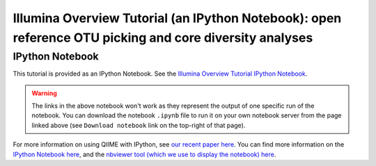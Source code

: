 .. _illumina_overview_tutorial:

========================================================================================================
Illumina Overview Tutorial (an IPython Notebook): open reference OTU picking and core diversity analyses
========================================================================================================

IPython Notebook
----------------

This tutorial is provided as an IPython Notebook. See the `Illumina Overview Tutorial IPython Notebook <http://nbviewer.ipython.org/github/biocore/qiime/blob/1.8.0/examples/ipynb/illumina_overview_tutorial.ipynb>`_.

.. warning::
	
	The links in the above notebook won't work as they represent the output of one specific run of the notebook. You can download the notebook ``.ipynb`` file to run it on your own notebook server from the page linked above (see ``Download notebook`` link on the top-right of that page).

For more information on using QIIME with IPython, see `our recent paper here <http://www.nature.com/ismej/journal/vaop/ncurrent/full/ismej2012123a.html>`_. You can find more information on the `IPython Notebook here <http://ipython.org/ipython-doc/stable/interactive/htmlnotebook.html>`_, and the `nbviewer tool (which we use to display the notebook) here <http://nbviewer.ipython.org/>`_.


